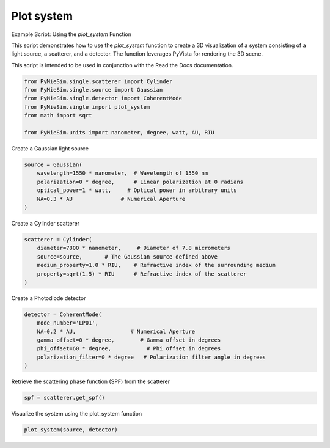 
.. DO NOT EDIT.
.. THIS FILE WAS AUTOMATICALLY GENERATED BY SPHINX-GALLERY.
.. TO MAKE CHANGES, EDIT THE SOURCE PYTHON FILE:
.. "gallery/extras/plot_system.py"
.. LINE NUMBERS ARE GIVEN BELOW.

.. only:: html

    .. note::
        :class: sphx-glr-download-link-note

        :ref:`Go to the end <sphx_glr_download_gallery_extras_plot_system.py>`
        to download the full example code

.. rst-class:: sphx-glr-example-title

.. _sphx_glr_gallery_extras_plot_system.py:


Plot system
===========

Example Script: Using the `plot_system` Function

This script demonstrates how to use the `plot_system` function to create a 3D visualization
of a system consisting of a light source, a scatterer, and a detector. The function leverages
PyVista for rendering the 3D scene.

This script is intended to be used in conjunction with the Read the Docs documentation.

.. GENERATED FROM PYTHON SOURCE LINES 13-22

.. code-block:: python3


    from PyMieSim.single.scatterer import Cylinder
    from PyMieSim.single.source import Gaussian
    from PyMieSim.single.detector import CoherentMode
    from PyMieSim.single import plot_system
    from math import sqrt

    from PyMieSim.units import nanometer, degree, watt, AU, RIU








.. GENERATED FROM PYTHON SOURCE LINES 23-24

Create a Gaussian light source

.. GENERATED FROM PYTHON SOURCE LINES 24-31

.. code-block:: python3

    source = Gaussian(
        wavelength=1550 * nanometer,  # Wavelength of 1550 nm
        polarization=0 * degree,      # Linear polarization at 0 radians
        optical_power=1 * watt,     # Optical power in arbitrary units
        NA=0.3 * AU               # Numerical Aperture
    )








.. GENERATED FROM PYTHON SOURCE LINES 32-33

Create a Cylinder scatterer

.. GENERATED FROM PYTHON SOURCE LINES 33-40

.. code-block:: python3

    scatterer = Cylinder(
        diameter=7800 * nanometer,     # Diameter of 7.8 micrometers
        source=source,       # The Gaussian source defined above
        medium_property=1.0 * RIU,    # Refractive index of the surrounding medium
        property=sqrt(1.5) * RIU      # Refractive index of the scatterer
    )








.. GENERATED FROM PYTHON SOURCE LINES 41-42

Create a Photodiode detector

.. GENERATED FROM PYTHON SOURCE LINES 42-50

.. code-block:: python3

    detector = CoherentMode(
        mode_number='LP01',
        NA=0.2 * AU,                 # Numerical Aperture
        gamma_offset=0 * degree,        # Gamma offset in degrees
        phi_offset=60 * degree,           # Phi offset in degrees
        polarization_filter=0 * degree   # Polarization filter angle in degrees
    )








.. GENERATED FROM PYTHON SOURCE LINES 51-52

Retrieve the scattering phase function (SPF) from the scatterer

.. GENERATED FROM PYTHON SOURCE LINES 52-54

.. code-block:: python3

    spf = scatterer.get_spf()








.. GENERATED FROM PYTHON SOURCE LINES 55-56

Visualize the system using the plot_system function

.. GENERATED FROM PYTHON SOURCE LINES 56-57

.. code-block:: python3

    plot_system(source, detector)



.. image-sg:: /gallery/extras/images/sphx_glr_plot_system_001.png
   :alt: plot system
   :srcset: /gallery/extras/images/sphx_glr_plot_system_001.png
   :class: sphx-glr-single-img






.. rst-class:: sphx-glr-timing

   **Total running time of the script:** (0 minutes 0.134 seconds)


.. _sphx_glr_download_gallery_extras_plot_system.py:

.. only:: html

  .. container:: sphx-glr-footer sphx-glr-footer-example




    .. container:: sphx-glr-download sphx-glr-download-python

      :download:`Download Python source code: plot_system.py <plot_system.py>`

    .. container:: sphx-glr-download sphx-glr-download-jupyter

      :download:`Download Jupyter notebook: plot_system.ipynb <plot_system.ipynb>`


.. only:: html

 .. rst-class:: sphx-glr-signature

    `Gallery generated by Sphinx-Gallery <https://sphinx-gallery.github.io>`_
